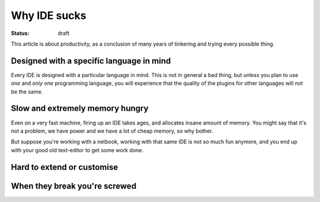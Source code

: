 Why IDE sucks
#############

:status: draft

This article is about productivity, as a conclusion of many years of
tinkering and trying every possible thing.


Designed with a specific language in mind
=========================================

Every IDE is designed with a particular language in mind.  This is not
in general a bad thing, but unless you plan to use *one* and *only
one* programming language, you will experience that the quality of the
plugins for other languages will not be the same.


Slow and extremely memory hungry
================================

Even on a very fast machine, firing up an IDE takes ages, and
allocates insane amount of memory.  You might say that it's not a
problem, we have power and we have a lot of cheap memory, so why
bother.

But suppose you're working with a netbook, working with that same IDE
is not so much fun anymore, and you end up with your good old
text-editor to get some work done.


Hard to extend or customise
===========================



When they break you're screwed
==============================

.. _linux_as_ide: http://blog.sanctum.geek.nz/unix-as-ide-introduction/
